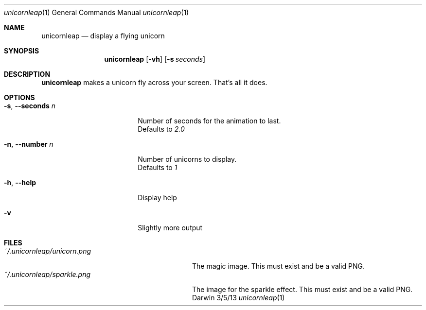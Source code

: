 .\"Modified from man(1) of FreeBSD, the NetBSD mdoc.template, and mdoc.samples.
.\"See Also:
.\"man mdoc.samples for a complete listing of options
.\"man mdoc for the short list of editing options
.\"/usr/share/misc/mdoc.template
.Dd 3/5/13
.Dt unicornleap 1
.Os Darwin
.Sh NAME
.Nm unicornleap
.Nd display a flying unicorn
.Sh SYNOPSIS
.Nm
.Op Fl vh                \" [-vh]
.Op Fl s Ar seconds      \" [-a path]
.Sh DESCRIPTION          \" Section Header - required - don't modify
.Nm
makes a unicorn fly across your screen. That's all it does.
.Sh OPTIONS
.Bl -tag -width "-s, --seconds n "
.It Fl s , \-seconds Ar n
Number of seconds for the animation to last.
.br
Defaults to
.Ar 2.0
.It Fl n , \-number Ar n
Number of unicorns to display.
.br
Defaults to
.Ar 1
.It Fl h , \-help
Display help
.It Fl v
Slightly more output
.El                      \" Ends the list
.Pp
.Sh FILES                \" File used or created by the topic of the man page
.Bl -tag -width "~/.unicornleap/unicorn.png" -compact
.It Pa ~/.unicornleap/unicorn.png
The magic image. This must exist and be a valid PNG.
.It Pa ~/.unicornleap/sparkle.png
The image for the sparkle effect. This must exist and be a valid PNG.
.El                      \" Ends the list
